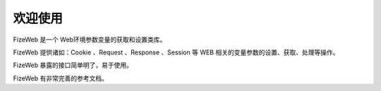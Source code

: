 ========
欢迎使用
========

FizeWeb 是一个 Web环境参数变量的获取和设置类库。

FizeWeb 提供诸如：Cookie 、Request 、Response 、Session 等 WEB 相关的变量参数的设置、获取、处理等操作。

FizeWeb 暴露的接口简单明了，易于使用。

FizeWeb 有非常完善的参考文档。
